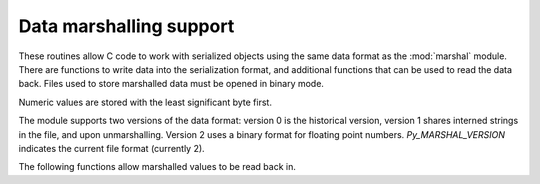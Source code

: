 .. highlightlang:: c

.. _marshalling-utils:

Data marshalling support
========================

These routines allow C code to work with serialized objects using the same
data format as the :mod:`marshal` module.  There are functions to write data
into the serialization format, and additional functions that can be used to
read the data back.  Files used to store marshalled data must be opened in
binary mode.

Numeric values are stored with the least significant byte first.

The module supports two versions of the data format: version 0 is the
historical version, version 1 shares interned strings in the file, and upon
unmarshalling.  Version 2 uses a binary format for floating point numbers.
*Py_MARSHAL_VERSION* indicates the current file format (currently 2).


.. c:function:: void PyMarshal_WriteLongToFile(long value, FILE *file, int version)

   Marshal a :c:type:`long` integer, *value*, to *file*.  This will only write
   the least-significant 32 bits of *value*; regardless of the size of the
   native :c:type:`long` type.  *version* indicates the file format.


.. c:function:: void PyMarshal_WriteObjectToFile(PyObject *value, FILE *file, int version)

   Marshal a Python object, *value*, to *file*.
   *version* indicates the file format.


.. c:function:: PyObject* PyMarshal_WriteObjectToString(PyObject *value, int version)

   Return a bytes object containing the marshalled representation of *value*.
   *version* indicates the file format.


The following functions allow marshalled values to be read back in.


.. c:function:: long PyMarshal_ReadLongFromFile(FILE *file)

   Return a C :c:type:`long` from the data stream in a :c:type:`FILE\*` opened
   for reading.  Only a 32-bit value can be read in using this function,
   regardless of the native size of :c:type:`long`.

   On error, sets the appropriate exception (:exc:`EOFError`) and returns
   ``-1``.


.. c:function:: int PyMarshal_ReadShortFromFile(FILE *file)

   Return a C :c:type:`short` from the data stream in a :c:type:`FILE\*` opened
   for reading.  Only a 16-bit value can be read in using this function,
   regardless of the native size of :c:type:`short`.

   On error, sets the appropriate exception (:exc:`EOFError`) and returns
   ``-1``.


.. c:function:: PyObject* PyMarshal_ReadObjectFromFile(FILE *file)

   Return a Python object from the data stream in a :c:type:`FILE\*` opened for
   reading.

   On error, sets the appropriate exception (:exc:`EOFError`, :exc:`ValueError`
   or :exc:`TypeError`) and returns *NULL*.


.. c:function:: PyObject* PyMarshal_ReadLastObjectFromFile(FILE *file)

   Return a Python object from the data stream in a :c:type:`FILE\*` opened for
   reading.  Unlike :c:func:`PyMarshal_ReadObjectFromFile`, this function
   assumes that no further objects will be read from the file, allowing it to
   aggressively load file data into memory so that the de-serialization can
   operate from data in memory rather than reading a byte at a time from the
   file.  Only use these variant if you are certain that you won't be reading
   anything else from the file.

   On error, sets the appropriate exception (:exc:`EOFError`, :exc:`ValueError`
   or :exc:`TypeError`) and returns *NULL*.


.. c:function:: PyObject* PyMarshal_ReadObjectFromString(const char *data, Py_ssize_t len)

   Return a Python object from the data stream in a byte buffer
   containing *len* bytes pointed to by *data*.

   On error, sets the appropriate exception (:exc:`EOFError`, :exc:`ValueError`
   or :exc:`TypeError`) and returns *NULL*.

